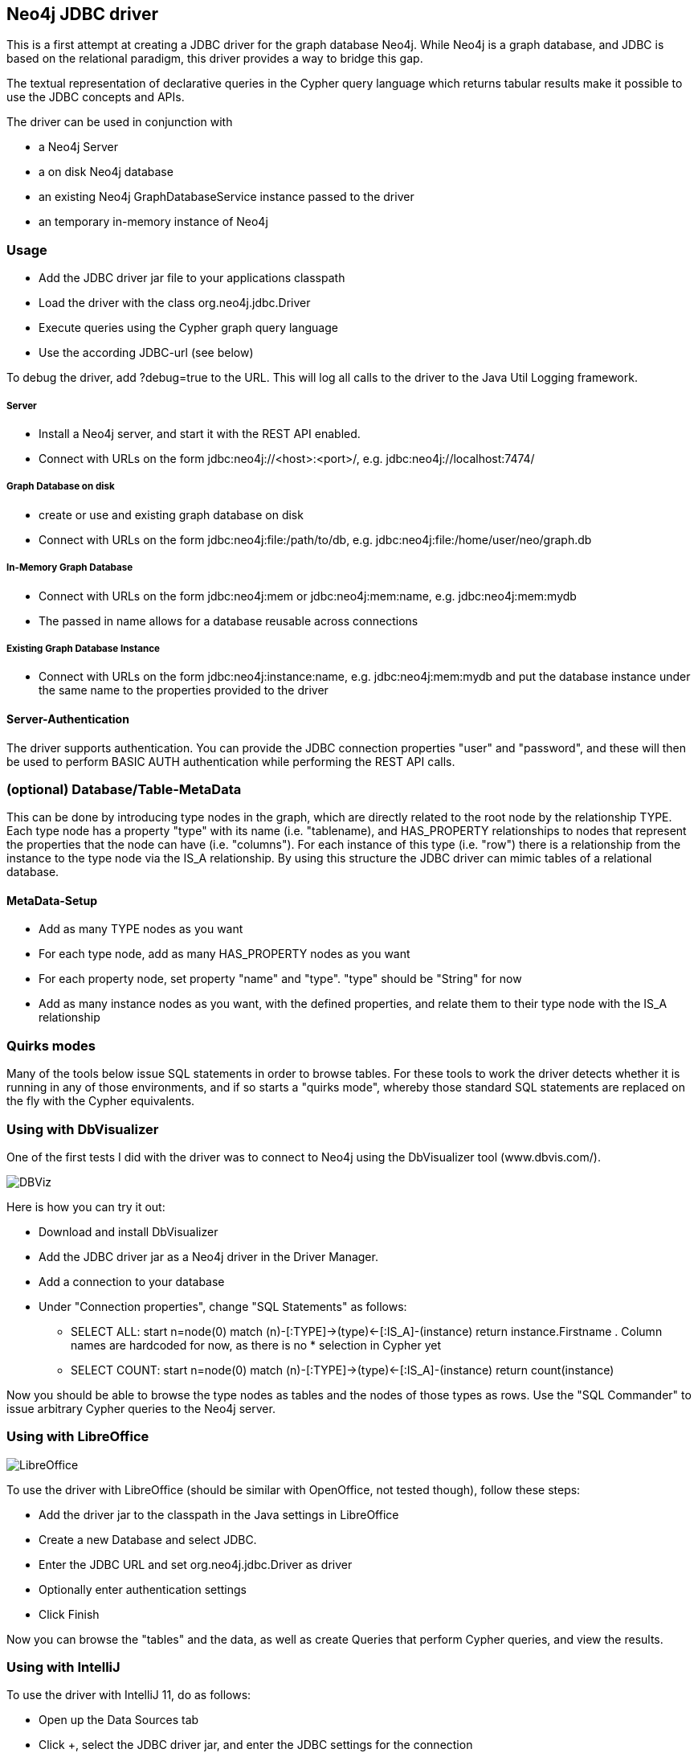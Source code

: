 == Neo4j JDBC driver ==

This is a first attempt at creating a JDBC driver for the graph database Neo4j. While Neo4j is a graph database, and
JDBC is based on the relational paradigm, this driver provides a way to bridge this gap.

The textual representation of declarative queries in the Cypher query language which returns tabular results make it possible to use the JDBC concepts and APIs.

The driver can be used in conjunction with 

* a Neo4j Server
* a on disk Neo4j database
* an existing Neo4j GraphDatabaseService instance passed to the driver
* an temporary in-memory instance of Neo4j

=== Usage ===
* Add the JDBC driver jar file to your applications classpath
* Load the driver with the class +org.neo4j.jdbc.Driver+
* Execute queries using the Cypher graph query language
* Use the according JDBC-url (see below)

To debug the driver, add ?debug=true to the URL. This will log all calls to the driver to the Java Util Logging framework.

===== Server =====
* Install a Neo4j server, and start it with the REST API enabled.
* Connect with URLs on the form +jdbc:neo4j://<host>:<port>/+, e.g. +jdbc:neo4j://localhost:7474/+

===== Graph Database on disk =====
* create or use and existing graph database on disk
* Connect with URLs on the form +jdbc:neo4j:file:/path/to/db+, e.g. +jdbc:neo4j:file:/home/user/neo/graph.db+

===== In-Memory Graph Database =====
* Connect with URLs on the form +jdbc:neo4j:mem+ or +jdbc:neo4j:mem:name+, e.g. +jdbc:neo4j:mem:mydb+
* The passed in name allows for a database reusable across connections

===== Existing Graph Database Instance =====
* Connect with URLs on the form +jdbc:neo4j:instance:name+, e.g. +jdbc:neo4j:mem:mydb+ and put the database instance under the same name to the properties provided to the driver

==== Server-Authentication ====

The driver supports authentication. You can provide the JDBC connection properties "user" and "password", and these will then be used to
perform BASIC AUTH authentication while performing the REST API calls.

=== (optional) Database/Table-MetaData ===
This can be done by introducing type nodes in the graph, which are directly related to the root node by the relationship TYPE.
Each type node has a property "type" with its name (i.e. "tablename), and HAS_PROPERTY relationships to nodes that represent
the properties that the node can have (i.e. "columns"). For each instance of this type (i.e. "row") there is a relationship from
the instance to the type node via the IS_A relationship. By using this structure the JDBC driver can mimic tables of a relational database.

==== MetaData-Setup ====

* Add as many TYPE nodes as you want
* For each type node, add as many HAS_PROPERTY nodes as you want
* For each property node, set property "name" and "type". "type" should be "String" for now
* Add as many instance nodes as you want, with the defined properties, and relate them to their
  type node with the IS_A relationship

=== Quirks modes ===

Many of the tools below issue SQL statements in order to browse tables. For these tools to work the driver detects whether it is running in any
of those environments, and if so starts a "quirks mode", whereby those standard SQL statements are replaced on the fly with the Cypher equivalents.

=== Using with DbVisualizer ===

One of the first tests I did with the driver was to connect to Neo4j using the DbVisualizer tool (www.dbvis.com/).

image::neo4j-jdbc/raw/master/src/docs/images/dbvisualizer1.png[DBViz]

Here is how you can try it out:

* Download and install DbVisualizer
* Add the JDBC driver jar as a Neo4j driver in the Driver Manager.
* Add a connection to your database
* Under "Connection properties", change "SQL Statements" as follows:
** +SELECT ALL: start n=node(0) match (n)-[:TYPE]->(type)<-[:IS_A]-(instance) return instance.Firstname+ . Column names are hardcoded for now, as there is no * selection in Cypher yet
** +SELECT COUNT: start n=node(0) match (n)-[:TYPE]->(type)<-[:IS_A]-(instance) return count(instance)+

Now you should be able to browse the type nodes as tables and the nodes of those types as rows.
Use the "SQL Commander" to issue arbitrary Cypher queries to the Neo4j server.

=== Using with LibreOffice ===

image::neo4j-jdbc/raw/master/src/docs/images/libre-office.png[LibreOffice]


To use the driver with LibreOffice (should be similar with OpenOffice, not tested though), follow these steps:

* Add the driver jar to the classpath in the Java settings in LibreOffice
* Create a new Database and select JDBC.
* Enter the JDBC URL and set +org.neo4j.jdbc.Driver+ as driver
* Optionally enter authentication settings
* Click Finish

Now you can browse the "tables" and the data, as well as create Queries that perform Cypher queries, and view the results.

=== Using with IntelliJ ===

To use the driver with IntelliJ 11, do as follows:

* Open up the Data Sources tab
* Click +, select the JDBC driver jar, and enter the JDBC settings for the connection
* Switch to the SQL Console, select Properties and go to the Text Mode tab. As "Parameter pattern", enter +(\{[\w]*\})+. This will allow you to replace Cypher
parameters with values before executing a query

Now you can browse "tables" and execute Cypher queries from within IntelliJ.

=== Using with ODBC on Windows ===

To use the driver as an ODBC data source in Windows, do as follows:

* Download and install "ODBC-JDBC Gateway" from Easysoft: +http://www.easysoft.com/products/data_access/odbc_jdbc_gateway/+
* Set up an ODBC data source by following the guide provided with the above software

Now you can browse "tables" and execute Cypher queries from any ODBC-compliant tool.
